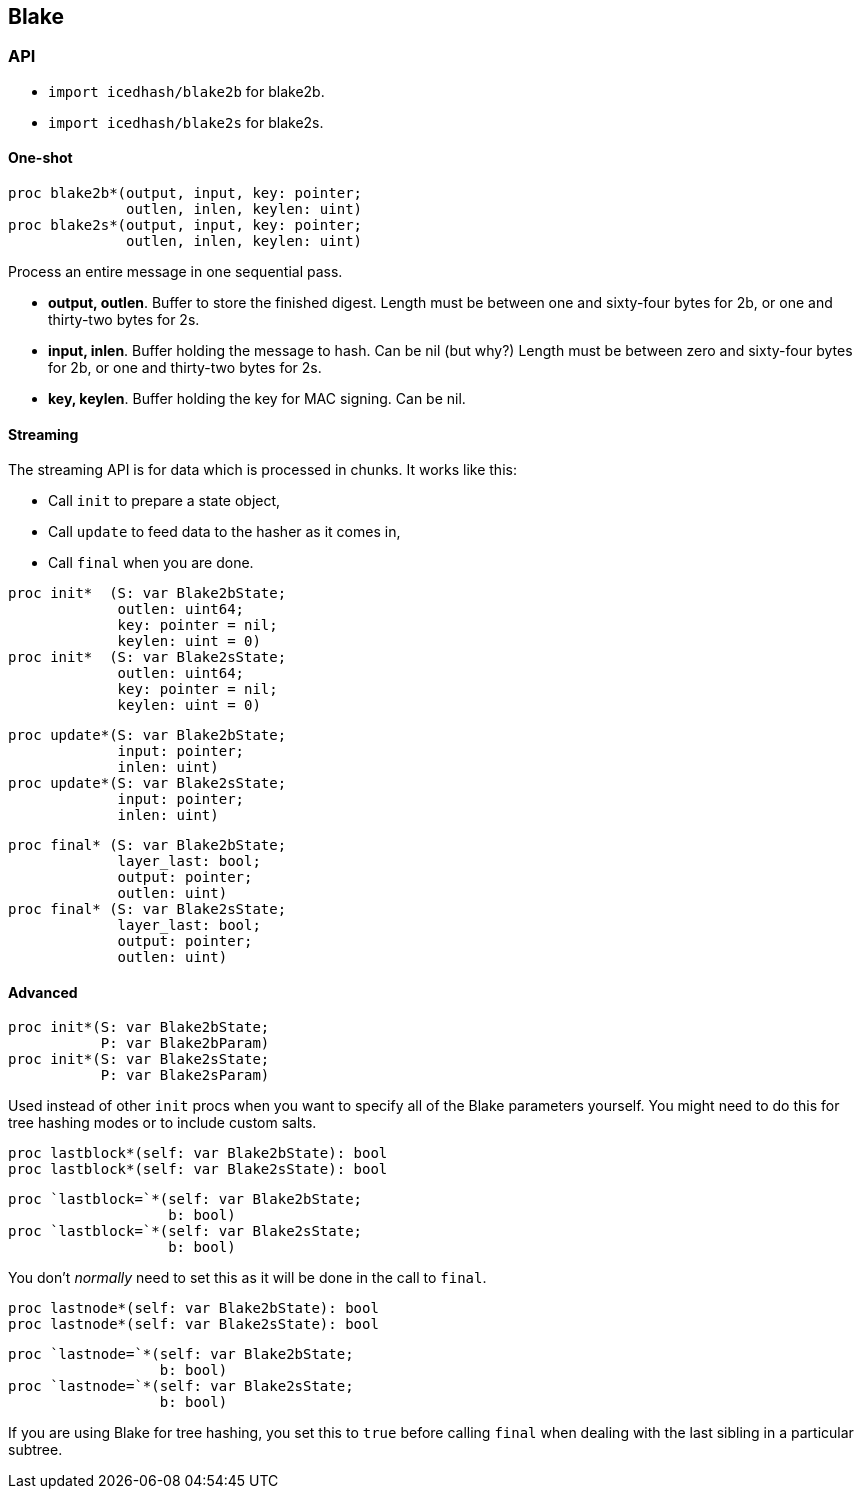 == Blake

=== API

* `import icedhash/blake2b` for blake2b.
* `import icedhash/blake2s` for blake2s.

==== One-shot

[source,nim]
----
proc blake2b*(output, input, key: pointer;
              outlen, inlen, keylen: uint)
proc blake2s*(output, input, key: pointer;
              outlen, inlen, keylen: uint)
----

Process an entire message in one sequential pass.

* *output, outlen*. Buffer to store the finished digest. Length must be
between one and sixty-four bytes for 2b, or one and thirty-two bytes for
2s.
* *input, inlen*. Buffer holding the message to hash. Can be nil (but
why?) Length must be between zero and sixty-four bytes for 2b, or one
and thirty-two bytes for 2s.
* *key, keylen*. Buffer holding the key for MAC signing. Can be nil.

==== Streaming

The streaming API is for data which is processed in chunks. It works
like this:

* Call `init` to prepare a state object,
* Call `update` to feed data to the hasher as it comes in,
* Call `final` when you are done.

[source,nim]
----
proc init*  (S: var Blake2bState;
             outlen: uint64;
             key: pointer = nil;
             keylen: uint = 0)
proc init*  (S: var Blake2sState;
             outlen: uint64;
             key: pointer = nil;
             keylen: uint = 0)
----

[source,nim]
----
proc update*(S: var Blake2bState;
             input: pointer;
             inlen: uint)
proc update*(S: var Blake2sState;
             input: pointer;
             inlen: uint)
----

[source,nim]
----
proc final* (S: var Blake2bState;
             layer_last: bool;
             output: pointer;
             outlen: uint)
proc final* (S: var Blake2sState;
             layer_last: bool;
             output: pointer;
             outlen: uint)
----

==== Advanced

[source,nim]
----
proc init*(S: var Blake2bState;
           P: var Blake2bParam)
proc init*(S: var Blake2sState;
           P: var Blake2sParam)
----

Used instead of other `init` procs when you want to specify all of the
Blake parameters yourself. You might need to do this for tree hashing
modes or to include custom salts.

[source,nim]
----
proc lastblock*(self: var Blake2bState): bool
proc lastblock*(self: var Blake2sState): bool
----

[source,nim]
----
proc `lastblock=`*(self: var Blake2bState;
                   b: bool)
proc `lastblock=`*(self: var Blake2sState;
                   b: bool)
----

You don’t _normally_ need to set this as it will be done in the call to
`final`.

[source,nim]
----
proc lastnode*(self: var Blake2bState): bool
proc lastnode*(self: var Blake2sState): bool
----

[source,nim]
----
proc `lastnode=`*(self: var Blake2bState;
                  b: bool)
proc `lastnode=`*(self: var Blake2sState;
                  b: bool)
----

If you are using Blake for tree hashing, you set this to `true` before
calling `final` when dealing with the last sibling in a particular
subtree.
